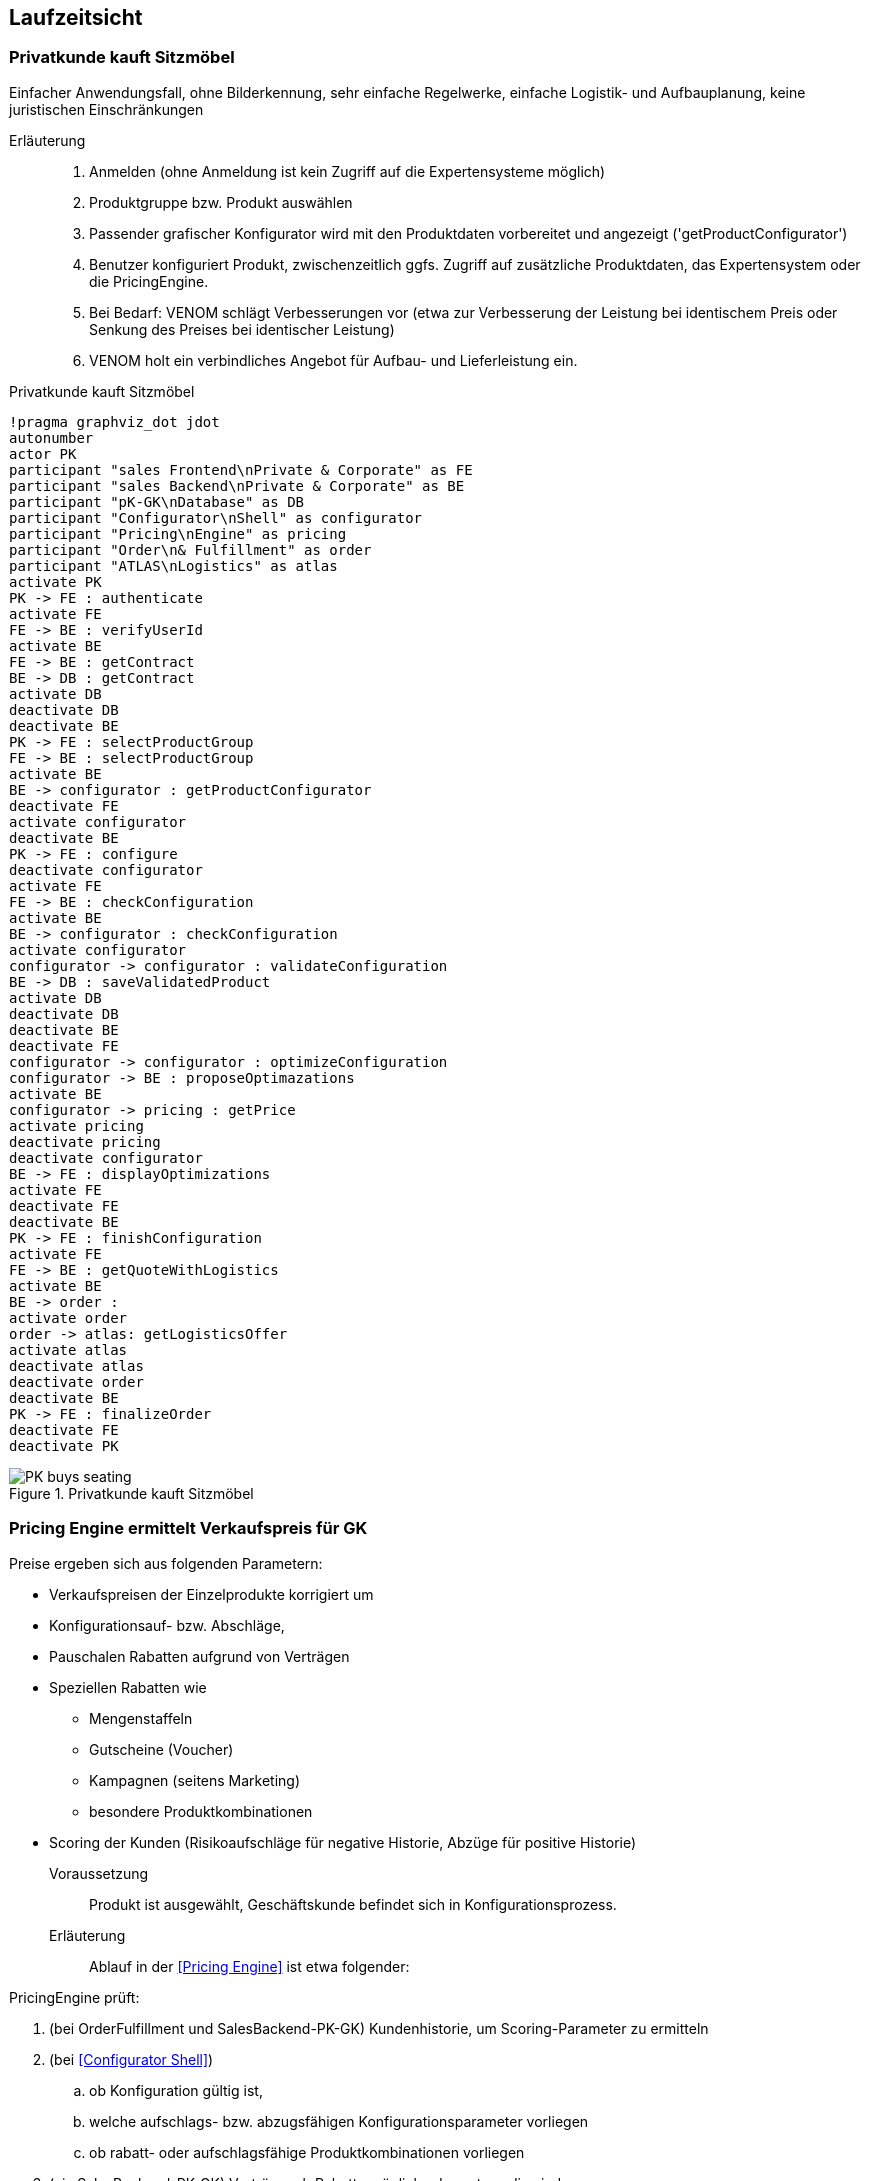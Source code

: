 ifndef::imagesdir[:imagesdir: ../../images]

== Laufzeitsicht

=== Privatkunde kauft Sitzmöbel
Einfacher Anwendungsfall, ohne Bilderkennung, sehr einfache
Regelwerke, einfache Logistik- und Aufbauplanung, keine juristischen Einschränkungen


Erläuterung::
. Anmelden (ohne Anmeldung ist kein Zugriff auf die Expertensysteme möglich)
. Produktgruppe bzw. Produkt auswählen 
. Passender grafischer Konfigurator wird mit den Produktdaten vorbereitet und angezeigt ('getProductConfigurator')
. Benutzer konfiguriert Produkt, zwischenzeitlich ggfs. Zugriff auf zusätzliche Produktdaten, das Expertensystem oder die PricingEngine.
. Bei Bedarf: VENOM schlägt Verbesserungen vor (etwa zur Verbesserung der Leistung bei identischem Preis oder Senkung des Preises bei identischer Leistung)
. VENOM holt ein verbindliches Angebot für Aufbau- und Lieferleistung ein. 

.Privatkunde kauft Sitzmöbel
[plantuml,"{plantUMLDir}/sequence-PK-buys-seating",png]
----
!pragma graphviz_dot jdot
autonumber
actor PK
participant "sales Frontend\nPrivate & Corporate" as FE
participant "sales Backend\nPrivate & Corporate" as BE
participant "pK-GK\nDatabase" as DB
participant "Configurator\nShell" as configurator
participant "Pricing\nEngine" as pricing
participant "Order\n& Fulfillment" as order
participant "ATLAS\nLogistics" as atlas
activate PK
PK -> FE : authenticate
activate FE
FE -> BE : verifyUserId
activate BE
FE -> BE : getContract
BE -> DB : getContract
activate DB
deactivate DB
deactivate BE
PK -> FE : selectProductGroup
FE -> BE : selectProductGroup
activate BE
BE -> configurator : getProductConfigurator
deactivate FE
activate configurator
deactivate BE
PK -> FE : configure
deactivate configurator
activate FE
FE -> BE : checkConfiguration
activate BE
BE -> configurator : checkConfiguration
activate configurator
configurator -> configurator : validateConfiguration
BE -> DB : saveValidatedProduct
activate DB
deactivate DB
deactivate BE
deactivate FE
configurator -> configurator : optimizeConfiguration
configurator -> BE : proposeOptimazations
activate BE
configurator -> pricing : getPrice
activate pricing
deactivate pricing
deactivate configurator
BE -> FE : displayOptimizations
activate FE
deactivate FE
deactivate BE
PK -> FE : finishConfiguration
activate FE
FE -> BE : getQuoteWithLogistics
activate BE
BE -> order :
activate order
order -> atlas: getLogisticsOffer
activate atlas
deactivate atlas
deactivate order
deactivate BE
PK -> FE : finalizeOrder
deactivate FE
deactivate PK
----
image::PK-buys-seating.png[title="Privatkunde kauft Sitzmöbel"]

[[PE-ermittelt-Verkaufspreis]]
=== Pricing Engine ermittelt Verkaufspreis für GK

Preise ergeben sich aus folgenden Parametern:

* Verkaufspreisen der Einzelprodukte korrigiert um
* Konfigurationsauf- bzw. Abschläge,
* Pauschalen Rabatten aufgrund von Verträgen
* Speziellen Rabatten wie 
** Mengenstaffeln
** Gutscheine (Voucher)
** Kampagnen (seitens Marketing)
** besondere Produktkombinationen
* Scoring der Kunden (Risikoaufschläge für negative Historie, Abzüge für positive Historie)


Voraussetzung::

Produkt ist ausgewählt, Geschäftskunde befindet sich in Konfigurationsprozess.

Erläuterung::

Ablauf in der <<Pricing Engine>> ist etwa folgender:

PricingEngine prüft:

. (bei OrderFulfillment und SalesBackend-PK-GK) Kundenhistorie, 
   um Scoring-Parameter zu ermitteln
. (bei <<Configurator Shell>>)  
.. ob Konfiguration gültig ist,
.. welche aufschlags- bzw. abzugsfähigen Konfigurationsparameter vorliegen
.. ob rabatt- oder aufschlagsfähige Produktkombinationen vorliegen
. (via SalesBackend-PK-GK) Verträge, ob Rabatte möglich oder notwendig sind
. Voucher (falls Kunde Gutschein angegeben hat)
. (bei Marketing) ob aktuell Kampagnen für das jeweilige Produkt laufen

Im Falle von _ungültigen_ Produkten oder Konfigurationen liefert die PricingEngine
ein _NoPP_ (no-price-possible) als Ergebnis.


[WARNING]
--
Da die PricingEngine intensiv mit anderen Bausteinen zusammenarbeiten muss, sind
häufig Schnittstellenänderungen erforderlich. Aufgrund der Arbeitsteilung zwischen
Berlin und Ungarn kommt es dabei immer wieder zu starken Zeitverzögerungen,
da die ungarische Haskell-Entwicklerin nur halbtags arbeitet.
--

=== Kunde konfiguriert Schrankwand 
Mit Raumplan-Upload, Bilderkennung sowie umfangreicher 
Unterstützung durch Expertensystem. Praktisch identisch für alle Kundensegmente,
lediglich Preise werden anders berechnet.

TODO

=== Anpassung von VENOM an neue Produkteigenschaften
Oftmals müssen bei Produktänderungen seitens der Hersteller
auch die Konfiguratoren, Konfigurationsregeln oder
die Benutzeroberfläche angepasst werden (tritt 1-5 mal monatlich auf). 

Dazu sind (grob) folgende Schritte seitens der Entwicklung notwendig:

. Anpassung der Produktparameter in den 
.. betroffenen Sales Frontends, PK-GK und/oder eGov (PHP und/oder JavaScript)
.. Backends, insbesondere den dort enthaltenen Produktdatenbanken
(Java, C/C++, SQL)
. Anpassung der Preisparameter in der <<Pricing Engine>> (Haskell)
. Erweiterung/Anpassung der Konfigurationsregeln in <<Configurator Shell>> (Drools + Java). 
. Anpassung der Validierungsregeln (Prolog) 
. Anpassen der automasierten und manuellen Testfälle/Testdaten.

Manche dieser Produktupdates werden über Marketing-Kampagnen oder Gutscheine (Voucher) beworben, in seltenen Fällen sind dann Änderungen an den jeweiligen
Komponenten nötig.



[WARNING]
--
Aus Sicht einiger Fachbereiche von SAMM Inc, insbesondere dem Vertrieb (Delivery/Sales) dauern diese Anpassungen viel zu lange: Mindestens 80% aller Produktänderungen und -anpassungen sollten aus deren Sicht rein konfigurativ durch die Fachabteilungen bzw. Produktexperten selbst umsetzbar sein, komplett ohne Eingriff der IT. Stand heute sind sämtliche (!) Produktanpassungen auf IT-Entwicklung angewiesen. 
--

.TODO List
* Erstellen eines VENOM Releases
* Geschäftskunde konfiguriert Transport- und Lagersystem

* Marketing wertet Kampagne aus

